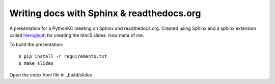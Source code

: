 Writing docs with Sphinx & readthedocs.org
==========================================

A presentation for a PythonKC meeting on Sphinx and readthedocs.org.  Created using Sphinx and a sphinx extension called `hieroglyph`_ for creating the html5 slides.  How meta of me.

To build the presentation::

    $ pip install -r requirements.txt
    $ make slides

Open the index.html file in _build/slides

.. _hieroglyph: https://github.com/nyergler/hieroglyph
